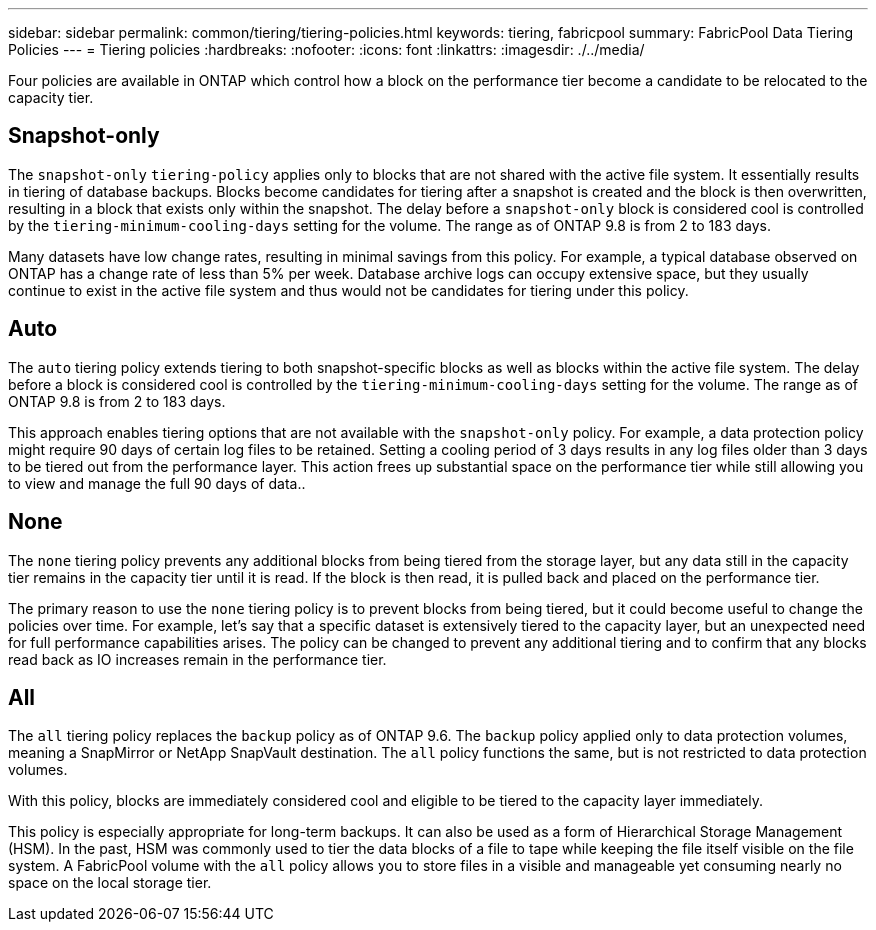 ---
sidebar: sidebar
permalink: common/tiering/tiering-policies.html
keywords: tiering, fabricpool
summary: FabricPool Data Tiering Policies
---
= Tiering policies
:hardbreaks:
:nofooter:
:icons: font
:linkattrs:
:imagesdir: ./../media/


[.lead]
Four policies are available in ONTAP which control how a block on the performance tier become a candidate to be relocated to the capacity tier.

== Snapshot-only
The `snapshot-only` `tiering-policy` applies only to blocks that are not shared with the active file system. It essentially results in tiering of database backups. Blocks become candidates for tiering after a snapshot is created and the block is then overwritten, resulting in a block that exists only within the snapshot. The delay before a `snapshot-only` block is considered cool is controlled by the `tiering-minimum-cooling-days` setting for the volume. The range as of ONTAP 9.8 is from 2 to 183 days.

Many datasets have low change rates, resulting in minimal savings from this policy. For example, a typical database observed on ONTAP has a change rate of less than 5% per week. Database archive logs can occupy extensive space, but they usually continue to exist in the active file system and thus would not be candidates for tiering under this policy.

== Auto
The `auto` tiering policy extends tiering to both snapshot-specific blocks as well as blocks within the active file system. The delay before a block is considered cool is controlled by the `tiering-minimum-cooling-days` setting for the volume. The range as of ONTAP 9.8 is from 2 to 183 days.

This approach enables tiering options that are not available with the `snapshot-only` policy. For example, a data protection policy might require 90 days of certain log files to be retained. Setting a cooling period of 3 days results in any log files older than 3 days to be tiered out from the performance layer. This action frees up substantial space on the performance tier while still allowing you to view and manage the full 90 days of data..

== None
The `none` tiering policy prevents any additional blocks from being tiered from the storage layer, but any data still in the capacity tier remains in the capacity tier until it is read. If the block is then read, it is pulled back and placed on the performance tier.

The primary reason to use the `none` tiering policy is to prevent blocks from being tiered, but it could become useful to change the policies over time. For example, let's say that a specific dataset is extensively tiered to the capacity layer, but an unexpected need for full performance capabilities arises. The policy can be changed to prevent any additional tiering and to confirm that any blocks read back as IO increases remain in the performance tier.

== All
The `all` tiering policy replaces the `backup` policy as of ONTAP 9.6. The `backup` policy applied only to data protection volumes, meaning a SnapMirror or NetApp SnapVault destination. The `all` policy functions the same, but is not restricted to data protection volumes.

With this policy, blocks are immediately considered cool and eligible to be tiered to the capacity layer immediately.

This policy is especially appropriate for long-term backups. It can also be used as a form of Hierarchical Storage Management (HSM). In the past, HSM was commonly used to tier the data blocks of a file to tape while keeping the file itself visible on the file system. A FabricPool volume with the `all` policy allows you to store files in a visible and manageable yet consuming nearly no space on the local storage tier.